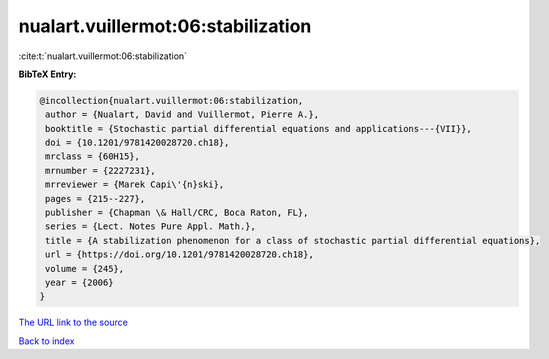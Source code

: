 nualart.vuillermot:06:stabilization
===================================

:cite:t:`nualart.vuillermot:06:stabilization`

**BibTeX Entry:**

.. code-block:: bibtex

   @incollection{nualart.vuillermot:06:stabilization,
    author = {Nualart, David and Vuillermot, Pierre A.},
    booktitle = {Stochastic partial differential equations and applications---{VII}},
    doi = {10.1201/9781420028720.ch18},
    mrclass = {60H15},
    mrnumber = {2227231},
    mrreviewer = {Marek Capi\'{n}ski},
    pages = {215--227},
    publisher = {Chapman \& Hall/CRC, Boca Raton, FL},
    series = {Lect. Notes Pure Appl. Math.},
    title = {A stabilization phenomenon for a class of stochastic partial differential equations},
    url = {https://doi.org/10.1201/9781420028720.ch18},
    volume = {245},
    year = {2006}
   }
`The URL link to the source <ttps://doi.org/10.1201/9781420028720.ch18}>`_


`Back to index <../By-Cite-Keys.html>`_
